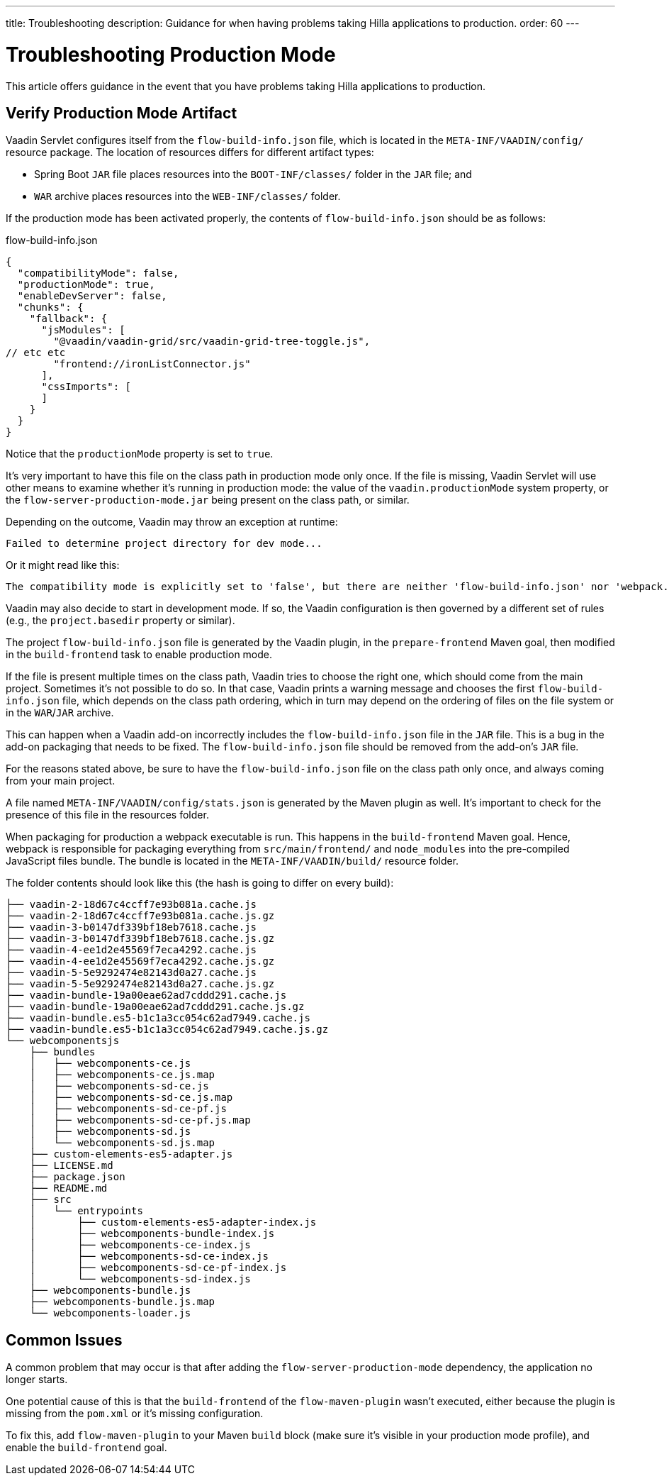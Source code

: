 ---
title: Troubleshooting
description: Guidance for when having problems taking Hilla applications to production.
order: 60
---


= Troubleshooting Production Mode

This article offers guidance in the event that you have problems taking Hilla applications to production.


== Verify Production Mode Artifact

Vaadin Servlet configures itself from the [filename]`flow-build-info.json` file, which is located in the `META-INF/VAADIN/config/` resource package. The location of resources differs for different artifact types:

- Spring Boot `JAR` file places resources into the `BOOT-INF/classes/` folder in the `JAR` file; and
- `WAR` archive places resources into the `WEB-INF/classes/` folder.

If the production mode has been activated properly, the contents of [filename]`flow-build-info.json` should be as follows:

.flow-build-info.json
[source,json]
----
{
  "compatibilityMode": false,
  "productionMode": true,
  "enableDevServer": false,
  "chunks": {
    "fallback": {
      "jsModules": [
        "@vaadin/vaadin-grid/src/vaadin-grid-tree-toggle.js",
// etc etc
        "frontend://ironListConnector.js"
      ],
      "cssImports": [
      ]
    }
  }
}
----

Notice that the `productionMode` property is set to `true`.

It's very important to have this file on the class path in production mode only once. If the file is missing, Vaadin Servlet will use other means to examine whether it's running in production mode: the value of the `vaadin.productionMode` system property, or the [filename]`flow-server-production-mode.jar` being present on the class path, or similar. 

Depending on the outcome, Vaadin may throw an exception at runtime:

----
Failed to determine project directory for dev mode...
----

Or it might read like this:

----
The compatibility mode is explicitly set to 'false', but there are neither 'flow-build-info.json' nor 'webpack.config.js' files
----

Vaadin may also decide to start in development mode. If so, the Vaadin configuration is then governed by a different set of rules (e.g., the `project.basedir` property or similar).

The project [filename]`flow-build-info.json` file is generated by the Vaadin plugin, in the `prepare-frontend` Maven goal, then modified in the `build-frontend` task to enable production mode.

If the file is present multiple times on the class path, Vaadin tries to choose the right one, which should come from the main project. Sometimes it's not possible to do so. In that case, Vaadin prints a warning message and chooses the first [filename]`flow-build-info.json` file, which depends on the class path ordering, which in turn may depend on the ordering of files on the file system or in the `WAR`/`JAR` archive.

This can happen when a Vaadin add-on incorrectly includes the [filename]`flow-build-info.json` file in the `JAR` file. This is a bug in the add-on packaging that needs to be fixed. The [filename]`flow-build-info.json` file should be removed from the add-on's `JAR` file.

For the reasons stated above, be sure to have the [filename]`flow-build-info.json` file on the class path only once, and always coming from your main project.

A file named [filename]`META-INF/VAADIN/config/stats.json` is generated by the Maven plugin as well. It's important to check for the presence of this file in the resources folder.

When packaging for production a webpack executable is run. This happens in the `build-frontend` Maven goal. Hence, webpack is responsible for packaging everything from `src/main/frontend/` and `node_modules` into the pre-compiled JavaScript files bundle. The bundle is located in the `META-INF/VAADIN/build/` resource folder.

The folder contents should look like this (the hash is going to differ on every build):

----
├── vaadin-2-18d67c4ccff7e93b081a.cache.js
├── vaadin-2-18d67c4ccff7e93b081a.cache.js.gz
├── vaadin-3-b0147df339bf18eb7618.cache.js
├── vaadin-3-b0147df339bf18eb7618.cache.js.gz
├── vaadin-4-ee1d2e45569f7eca4292.cache.js
├── vaadin-4-ee1d2e45569f7eca4292.cache.js.gz
├── vaadin-5-5e9292474e82143d0a27.cache.js
├── vaadin-5-5e9292474e82143d0a27.cache.js.gz
├── vaadin-bundle-19a00eae62ad7cddd291.cache.js
├── vaadin-bundle-19a00eae62ad7cddd291.cache.js.gz
├── vaadin-bundle.es5-b1c1a3cc054c62ad7949.cache.js
├── vaadin-bundle.es5-b1c1a3cc054c62ad7949.cache.js.gz
└── webcomponentsjs
    ├── bundles
    │   ├── webcomponents-ce.js
    │   ├── webcomponents-ce.js.map
    │   ├── webcomponents-sd-ce.js
    │   ├── webcomponents-sd-ce.js.map
    │   ├── webcomponents-sd-ce-pf.js
    │   ├── webcomponents-sd-ce-pf.js.map
    │   ├── webcomponents-sd.js
    │   └── webcomponents-sd.js.map
    ├── custom-elements-es5-adapter.js
    ├── LICENSE.md
    ├── package.json
    ├── README.md
    ├── src
    │   └── entrypoints
    │       ├── custom-elements-es5-adapter-index.js
    │       ├── webcomponents-bundle-index.js
    │       ├── webcomponents-ce-index.js
    │       ├── webcomponents-sd-ce-index.js
    │       ├── webcomponents-sd-ce-pf-index.js
    │       └── webcomponents-sd-index.js
    ├── webcomponents-bundle.js
    ├── webcomponents-bundle.js.map
    └── webcomponents-loader.js
----


== Common Issues

A common problem that may occur is that after adding the `flow-server-production-mode` dependency, the application no longer starts.

One potential cause of this is that the `build-frontend` of the `flow-maven-plugin` wasn't executed, either because the plugin is missing from the [filename]`pom.xml` or it's missing configuration.

To fix this, add `flow-maven-plugin` to your Maven `build` block (make sure it's visible in your production mode profile), and enable the `build-frontend` goal.
